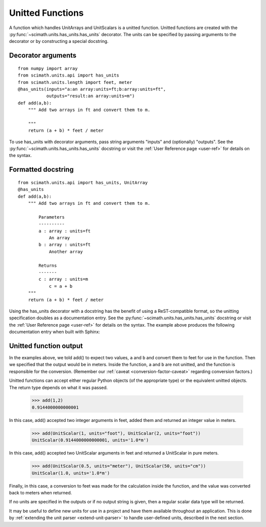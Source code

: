 .. _unit-funcs:

Unitted Functions
===============================================================================

A function which handles UnitArrays and UnitScalars is a unitted function. 
Unitted functions are created with the
:py:func:`~scimath.units.has_units.has_units` decorator. The units can be
specified by passing arguments to the decorator or by constructing a special
docstring.

Decorator arguments
-------------------------------------------------------------------------------
::

   from numpy import array
   from scimath.units.api import has_units
   from scimath.units.length import feet, meter
   @has_units(inputs="a:an array:units=ft;b:array:units=ft",
              outputs="result:an array:units=m")
   def add(a,b):
       """ Add two arrays in ft and convert them to m. 

       """
       return (a + b) * feet / meter

To use has_units with decorator arguments, pass string arguments "inputs" and
(optionally) "outputs". See the :py:func:`~scimath.units.has_units.has_units`
docstring or visit the :ref:`User Reference page <user-ref>` for details on the
syntax.

Formatted docstring
-------------------------------------------------------------------------------
::

   from scimath.units.api import has_units, UnitArray
   @has_units
   def add(a,b):
       """ Add two arrays in ft and convert them to m.
   
           Parameters
           ----------
           a : array : units=ft
               An array
           b : array : units=ft
               Another array
   
           Returns
           -------
           c : array : units=m
               c = a + b
       """
       return (a + b) * feet / meter

Using the has_units decorator with a docstring has the benefit of
using a ReST-compatible format, so the unitting specification doubles as a
documentation entry. See the :py:func:`~scimath.units.has_units.has_units`
docstring or visit the :ref:`User Reference page <user-ref>` for details on the
syntax. The example above produces the following documentation entry when built
with Sphinx:

Unitted function output
-------------------------------------------------------------------------------

In the examples above, we told add() to expect two values, ``a`` and ``b`` and
convert them to feet for use in the function. Then we specified that the output
would be in meters. Inside the function, ``a`` and ``b`` are not unitted, and
the function is responsible for the conversion. (Remember our :ref:`caveat
<conversion-factor-caveat>` regarding conversion factors.)

Unitted functions can accept either regular Python objects (of the appropriate
type) or the equivalent unitted objects. The return type depends on what it was
passed.

   >>> add(1,2)
   0.9144000000000001

In this case, add() accepted two integer arguments in feet, added them and
returned an integer value in meters.

   >>> add(UnitScalar(1, units="foot"), UnitScalar(2, units="foot"))
   UnitScalar(0.9144000000000001, units='1.0*m')

In this case, add() accepted two UnitScalar arguments in feet and returned a
UnitScalar in pure meters.

   >>> add(UnitScalar(0.5, units="meter"), UnitScalar(50, units="cm"))
   UnitScalar(1.0, units='1.0*m')

Finally, in this case, a conversion to feet was made for the calculation inside
the function, and the value was converted back to meters when returned.

If no units are specified in the outputs or if no output string is given, then
a regular scalar data type will be returned.

It may be useful to define new units for use in a project and have them
available throughout an application. This is done by :ref:`extending the unit
parser <extend-unit-parser>` to handle user-defined units, described in the
next section.
